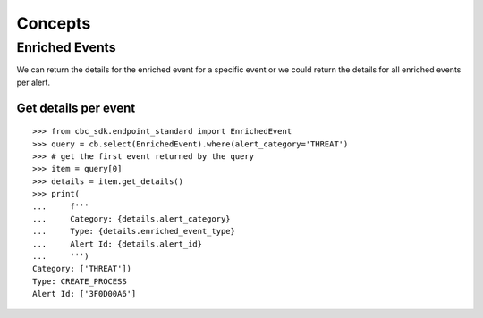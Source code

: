 Concepts
================================

Enriched Events
---------------

We can return the details for the enriched event for a specific event or we could return the details for all enriched events per alert.

Get details per event
^^^^^^^^^^^^^^^^^^^^^

::

  >>> from cbc_sdk.endpoint_standard import EnrichedEvent
  >>> query = cb.select(EnrichedEvent).where(alert_category='THREAT')
  >>> # get the first event returned by the query
  >>> item = query[0]
  >>> details = item.get_details()
  >>> print(
  ...     f'''
  ...     Category: {details.alert_category}
  ...     Type: {details.enriched_event_type}
  ...     Alert Id: {details.alert_id}
  ...     ''')
  Category: ['THREAT'])
  Type: CREATE_PROCESS
  Alert Id: ['3F0D00A6']
